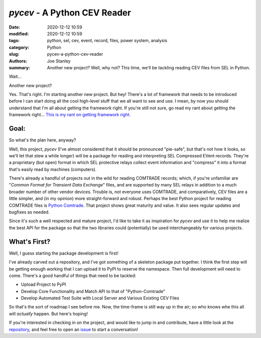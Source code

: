 `pycev` - A Python CEV Reader
#############################

:date: 2020-12-12 10:59
:modified: 2020-12-12 10:59
:tags: python, sel, cev, event, record, files, power system, analysis
:category: Python
:slug: pycev-a-python-cev-reader
:authors: Joe Stanley
:summary: Another new project? Well, why not? This time, we'll be tackling reading CEV files from SEL in Python.


.. image:: https://raw.githubusercontent.com/engineerjoe440/pycev/main/logo/pycev.png
   :alt: Introducing: pycev!
   :width: 600 px

Wait...

Another new project?

Yes. That's right. I'm starting another new project. But hey! There's a lot of framework
that needs to be introduced before I can start doing all the cool high-level stuff that we
all want to see and use. I mean, by now you should understand that I'm all about getting
the framework right. If you're still not sure, go read my rant about getting the framework
right... `This is my rant on getting framework right. <https://blog.stanleysolutionsnw.com/write-framework-once.html>`_

Goal:
-----

So what's the plan here, anyway?

Well, this project, `pycev` (I've almost considered that it should be pronounced "pie-safe", but
that's not how it looks, so we'll let that stew a while longer) will be a package for reading and
interpreting SEL Compressed EVent records. They're a proprietary (but open) format in which SEL
protective relays collect event information and "compress" it into a format that's easily read
by machines (computers).

There's already a handful of projects out in the wild for reading COMTRADE records; which, if
you're unfamiliar are "*Common Format for Transient Data Exchange*" files, and are supported by
many SEL relays in addition to a much broader number of other vendor devices. Trouble is, not
everyone uses COMTRADE, and comparatively, CEV files are a little simpler, and (in my opinion)
more straight-forward and robust. Perhaps the best Python project for reading COMTRADE files
is `Python Comtrade`_. That project shows great maturity and value. It also sees regular updates
and bugfixes as needed.

.. _Python Comtrade: https://github.com/dparrini/python-comtrade

Since it's such a well respected and mature project, I'd like to take it as inspiration for
`pycev` and use it to help me realize the best API for the package so that the two libraries
could (potentially) be used interchangeably for various projects.

What's First?
-------------

Well, I guess starting the package development is first!

I've already carved out a repository, and I've got something of a skeleton package put together.
I think the first step will be getting enough working that I can upload it to PyPI to reserve
the namespace. Then full development will need to come. There's a good handful of things that
need to be tackled:

- Upload Project to PyPI
- Develop Core Functionality and Match API to that of "Python-Comtrade"
- Develop Automated Test Suite with Local Server and Various Existing CEV Files

So that's the sort of roadmap I see before me. Now, the time-frame is still way up in the air;
so who knows whe this all will *actually* happen. But here's hoping!

If you're interested in checking in on the project, and would like to jump in and contribute,
have a little look at the `repository`_, and feel free to open an `issue`_ to start a conversation!

.. _repository: https://github.com/engineerjoe440/pycev
.. _issue: https://github.com/engineerjoe440/pycev/issues